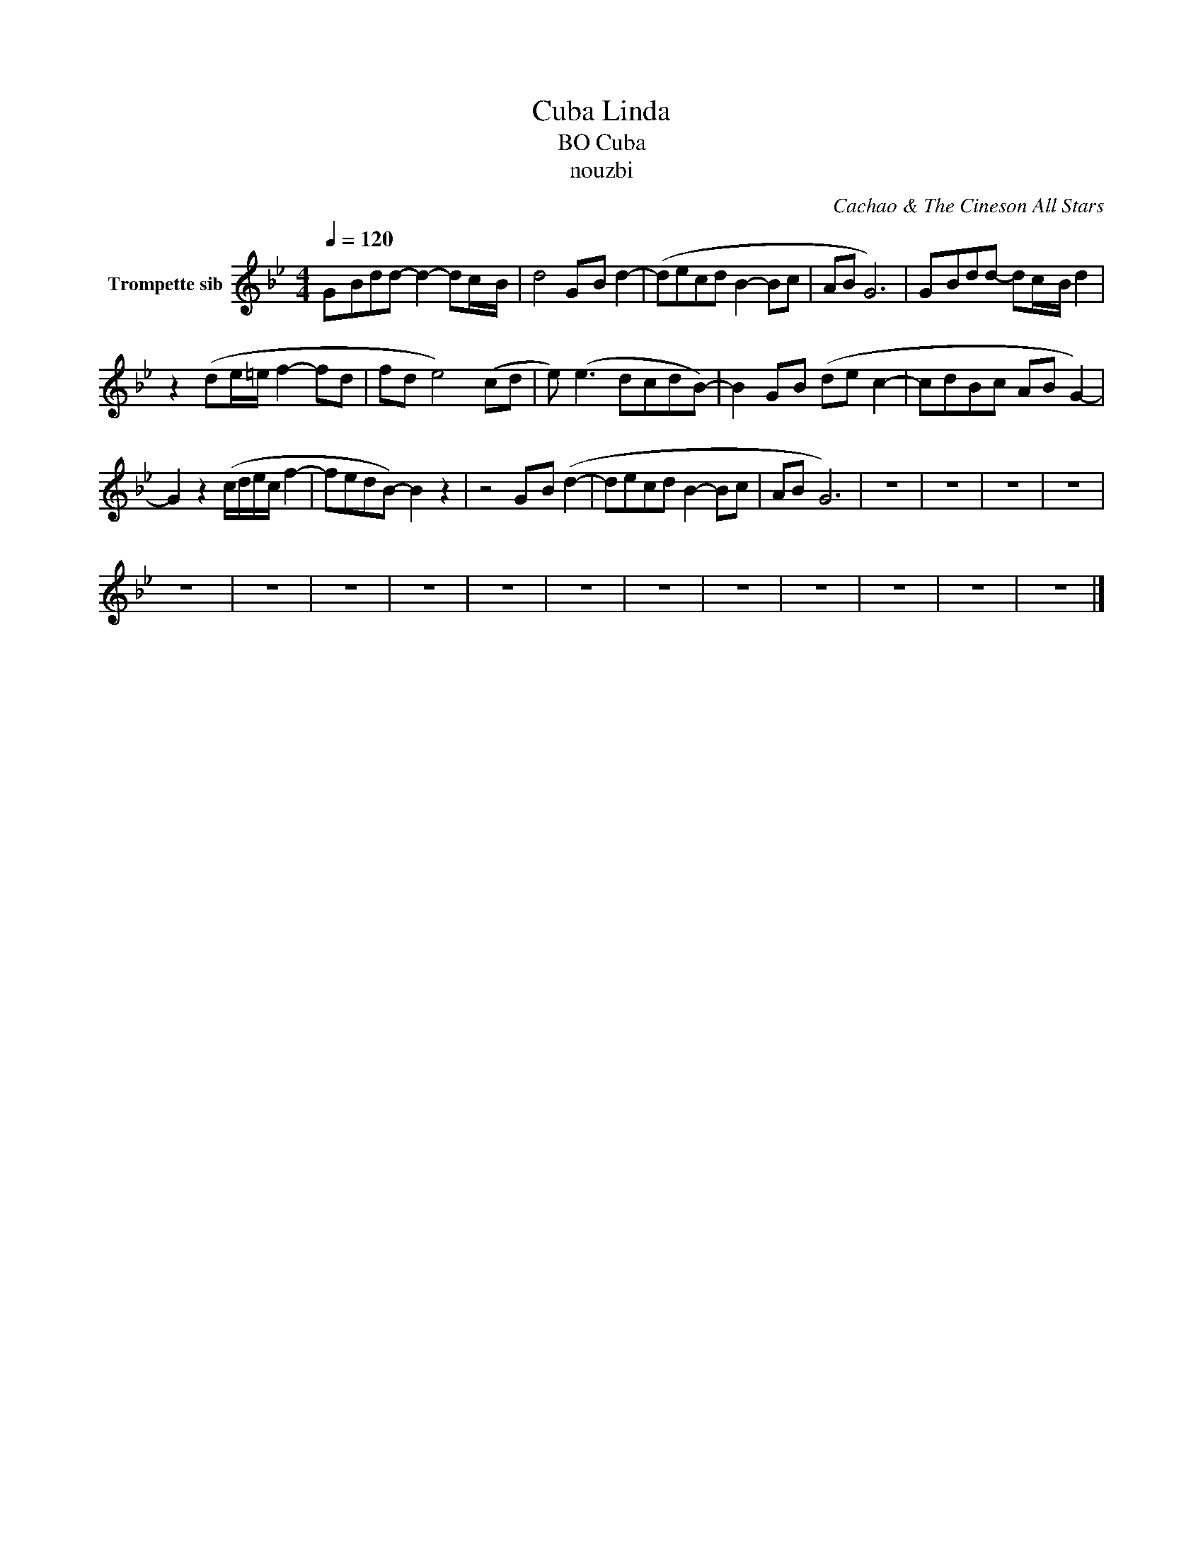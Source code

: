 X:1
T:Cuba Linda
T:BO Cuba
T:nouzbi
C:Cachao & The Cineson All Stars
Z:All Rights Reserved
L:1/8
Q:1/4=120
M:4/4
K:none
V:1 treble transpose=-2 nm="Trompette sib"
%%MIDI program 56
%%MIDI control 7 102
%%MIDI control 10 64
V:1
[K:Bb] G-Bdd- d2- dc/-B/ | d4 G-B d2- | (decd B2- Bc | AB G6) | G-Bdd- dc/-B/ d2 | %5
 z2 (de/=e/ f2- fd | fd e4) (cd | e) (e3 dcdB-) | B2 G-B (de c2- | cdBc AB G2-) | %10
 G2 z2 (c/d/e/c/ f2- | fedB-) B2 z2 | z4 G-B (d2- | decd B2- Bc | AB- G6) | z8 | z8 | z8 | z8 | %19
 z8 | z8 | z8 | z8 | z8 | z8 | z8 | z8 | z8 | z8 | z8 | z8 |] %31

